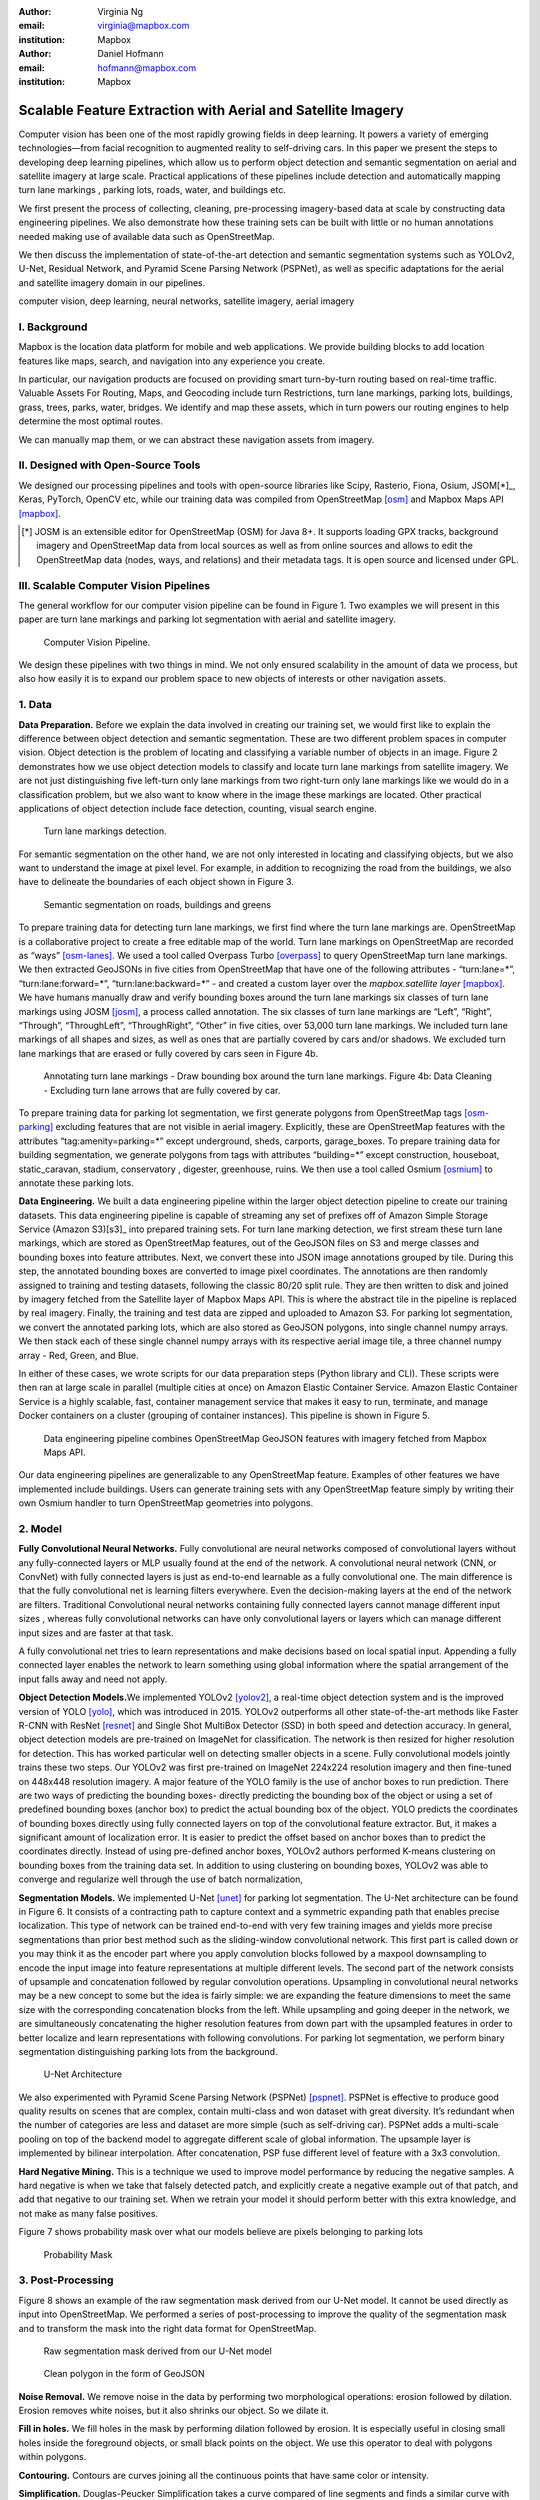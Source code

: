 :author: Virginia Ng
:email: virginia@mapbox.com
:institution: Mapbox


:author: Daniel Hofmann
:email: hofmann@mapbox.com
:institution: Mapbox


--------------------------------------------------------------
Scalable Feature Extraction with Aerial and Satellite Imagery
--------------------------------------------------------------

.. class:: abstract

   Computer vision has been one of the most rapidly growing fields in deep learning.
   It powers a variety of emerging technologies—from facial recognition to
   augmented reality to self-driving cars. In this paper we present the steps to developing
   deep learning pipelines, which allow us to perform object detection and semantic segmentation on aerial and satellite
   imagery at large scale. Practical applications of these pipelines
   include detection and automatically mapping turn lane markings , parking lots, roads, water,
   and buildings etc.

   We first present the process of collecting, cleaning, pre-processing imagery-based data at scale by constructing data engineering pipelines.
   We also demonstrate how these training sets can be built with little or no human annotations
   needed making use of available data such as OpenStreetMap.

   We then discuss the implementation of state-of-the-art detection and semantic segmentation systems such as
   YOLOv2, U-Net, Residual Network, and Pyramid Scene Parsing Network (PSPNet), as well as
   specific adaptations for the aerial and satellite imagery domain in our pipelines.


.. class:: keywords

   computer vision, deep learning, neural networks, satellite imagery, aerial imagery



I. Background
-------------

Mapbox is the location data platform for mobile and web applications. We
provide building blocks to add location features like maps, search, and
navigation into any experience you create.

In particular, our navigation products are focused on providing smart
turn-by-turn routing based on real-time traffic. Valuable Assets For
Routing, Maps, and Geocoding include turn Restrictions, turn lane markings,
parking lots, buildings, grass, trees, parks, water, bridges. We identify and map these assets, 
which in turn powers our routing engines to help determine the most optimal routes. 

We can manually map them, or we can abstract these navigation assets from imagery.


II. Designed with Open-Source Tools
-------------------------------------

We designed our processing pipelines and tools with open-source
libraries like Scipy, Rasterio, Fiona, Osium, JSOM[*]_, Keras, PyTorch,
OpenCV etc, while our training data was compiled from
OpenStreetMap [osm]_ and Mapbox Maps
API [mapbox]_.

.. [*] JOSM is an extensible editor for OpenStreetMap (OSM) for Java 8+. It supports loading GPX tracks, background imagery and OpenStreetMap data from local sources as well as from online sources and allows to edit the OpenStreetMap data (nodes, ways, and relations) and their metadata tags. It is open source and licensed under GPL. 


III. Scalable Computer Vision Pipelines
-----------------------------------------

The general workflow for our computer vision pipeline can be found in
Figure 1. Two examples we will present in this paper are turn lane markings
and parking lot segmentation with aerial and satellite imagery.

.. figure:: fig1.png
   :height: 100 px
   :width:  200 px
   :scale: 39 %

   Computer Vision Pipeline. 

We design these pipelines with two things in mind. We not only ensured scalability
in the amount of data we process, but also how easily it is to expand 
our problem space to new objects of interests or other navigation assets.


1. Data
--------

**Data Preparation.** Before we explain the data involved in creating
our training set, we would first like to
explain the difference between object detection and semantic
segmentation. These are two different problem spaces in computer vision.
Object detection is the problem of locating and classifying a variable
number of objects in an image. Figure 2 demonstrates how we use object
detection models to classify and locate turn lane markings from satellite
imagery. We are not just distinguishing five left-turn only lane markings
from two right-turn only lane markings like we would do in a classification problem,
but we also want to know where in the image these markings are located. Other
practical applications of object detection include face detection,
counting, visual search engine.

.. figure:: fig2.png
   :height: 75 px
   :width:  150 px
   :scale: 22 %

   Turn lane markings detection.

For semantic segmentation on the other hand, we are not only interested in locating and classifying
objects, but we also want to understand the image at pixel level. For example, in addition to
recognizing the road from the buildings, we also have to delineate the
boundaries of each object shown in Figure 3.

.. figure:: fig3.png
   :height: 100 px
   :width: 200 px
   :scale: 22 %

   Semantic segmentation on roads, buildings and greens

To prepare training data for detecting turn lane markings, we first find
where the turn lane markings are. OpenStreetMap is a collaborative
project to create a free editable map of the world. Turn lane markings
on OpenStreetMap are recorded as “ways” [osm-lanes]_. We used a tool
called Overpass Turbo [overpass]_ to query
OpenStreetMap turn lane markings. We then extracted GeoJSONs in five cities
from OpenStreetMap that have one of the following attributes - “\turn:lane=*”,
“\turn:lane:forward=*”, “\turn:lane:backward=*” - and
created a custom layer over the `mapbox.satellite
layer` [mapbox]_.
We have humans manually draw and verify bounding boxes around the turn lane markings six
classes of turn lane markings using JOSM [josm]_, a process called annotation.
The six classes of turn lane markings are “\Left”, “\Right”, “\Through”,
“\ThroughLeft”, “\ThroughRight”, “\Other” in five cities, over 53,000 turn
lane markings. We included turn lane markings of
all shapes and sizes, as well as ones that are partially covered by cars
and/or shadows. We excluded turn lane markings that are erased or fully
covered by cars seen in Figure 4b.

.. figure:: fig4.png
   :height: 75 px
   :width: 150 px
   :scale: 22 %

   Annotating turn lane markings - Draw bounding box around the turn lane markings.
   Figure 4b: Data Cleaning - Excluding turn lane arrows that are fully covered by car.

To prepare training data for parking lot segmentation, we first generate
polygons from OpenStreetMap tags [osm-parking]_ excluding features that are not visible
in aerial imagery. Explicitly, these are OpenStreetMap features with the
attributes “\tag:amenity=parking=*” except underground, sheds, carports,
garage_boxes. To prepare training data for building segmentation, we
generate polygons from tags with attributes “\building=*” except
construction, houseboat, static_caravan, stadium, conservatory ,
digester, greenhouse, ruins. We then use a tool called
Osmium [osmium]_ to annotate
these parking lots.

**Data Engineering.** We built a data engineering pipeline within the
larger object detection pipeline to create our training datasets. 
This data engineering pipeline is capable of streaming
any set of prefixes off of Amazon Simple Storage Service (Amazon S3)[s3]_ into prepared training sets. 
For turn lane marking detection, we first stream these turn lane markings,
which are stored as OpenStreetMap features, out of the GeoJSON files on S3
and merge classes and bounding boxes into feature
attributes. Next, we convert these into JSON image annotations grouped by
tile. During this step, the annotated bounding boxes are converted to
image pixel coordinates. The annotations are then randomly assigned to
training and testing datasets, following the classic 80/20 split rule. They
are then written to disk and joined by
imagery fetched from the Satellite layer of Mapbox Maps API. This is where the abstract
tile in the pipeline is replaced by real imagery. Finally, the training and test
data are zipped and uploaded to Amazon S3. For parking lot segmentation, we convert the annotated parking lots,
which are also stored as GeoJSON polygons, into single channel numpy arrays.
We then stack each of these single channel numpy arrays with its respective aerial
image tile, a three channel numpy array - Red, Green, and Blue.

In either of these cases, we wrote
scripts for our data preparation steps (Python library and CLI). These
scripts were then ran at large scale in parallel (multiple cities at
once) on Amazon Elastic Container Service. Amazon Elastic Container Service is a
highly scalable, fast, container management service that makes it easy
to run, terminate, and manage Docker containers on a cluster (grouping of
container instances). This pipeline is shown in Figure 5.

.. figure:: fig5.png
   :height: 200 px
   :width: 400 px
   :scale: 47 %

   Data engineering pipeline combines OpenStreetMap GeoJSON features with imagery fetched from Mapbox Maps API.

Our data engineering pipelines are generalizable to any OpenStreetMap
feature. Examples of other features we have implemented include buildings. 
Users can generate training sets with any OpenStreetMap feature
simply by writing their own Osmium handler to turn OpenStreetMap geometries into
polygons.

2. Model
---------

**Fully Convolutional Neural Networks.** Fully convolutional are neural
networks composed of convolutional layers without any fully-connected
layers or MLP usually found at the end of the network. A convolutional
neural network (CNN, or ConvNet)  with fully connected layers is just
as end-to-end learnable as a fully
convolutional one. The main difference is that the fully convolutional
net is learning filters everywhere. Even the decision-making layers at
the end of the network are filters. Traditional Convolutional neural
networks containing fully connected layers cannot manage different input
sizes , whereas fully convolutional networks can have only convolutional
layers or layers which can manage different input sizes and are faster
at that task.

A fully convolutional net tries to learn representations and make
decisions based on local spatial input. Appending a fully connected
layer enables the network to learn something using global information
where the spatial arrangement of the input falls away and need not
apply.

**Object Detection Models.**\ We implemented YOLOv2 [yolov2]_, a real-time object
detection system and is the improved version of YOLO [yolo]_, which was
introduced in 2015. YOLOv2 outperforms all other state-of-the-art
methods like Faster R-CNN with ResNet [resnet]_ and Single Shot MultiBox Detector (SSD)
in both speed and detection
accuracy. In general, object detection models are
pre-trained on ImageNet for classification. The network is then resized
for higher resolution for detection. This has worked particular well on
detecting smaller objects in a scene. Fully convolutional models jointly
trains these two steps. Our YOLOv2 was first pre-trained on
ImageNet 224x224 resolution imagery and then fine-tuned on 448x448 resolution imagery. A major feature of
the YOLO family is the use of anchor boxes to run prediction. There are
two ways of predicting the bounding boxes- directly predicting the
bounding box of the object or using a set of predefined bounding boxes
(anchor box) to predict the actual bounding box of the object. YOLO
predicts the coordinates of bounding boxes directly using fully
connected layers on top of the convolutional feature extractor. But, it
makes a significant amount of localization error. It is easier to
predict the offset based on anchor boxes than to predict the coordinates
directly. Instead of using pre-defined anchor boxes, YOLOv2 authors
performed K-means clustering on bounding boxes from the training data
set. In addition to using clustering on bounding boxes, YOLOv2 was able to
converge and regularize well through the use of batch normalization,

 

**Segmentation Models.** We implemented U-Net [unet]_ for parking lot
segmentation. The U-Net architecture can be found in Figure 6. It consists
of a contracting path to capture context and a symmetric expanding path that enables precise
localization. This type of network can be trained end-to-end with very
few training images and yields more precise segmentations than prior
best method such as the sliding-window convolutional network. This first part is 
called down or you may think it as the encoder part
where you apply convolution blocks followed by a maxpool downsampling to
encode the input image into feature representations at multiple
different levels. The second part of the network consists of upsample
and concatenation followed by regular convolution operations. Upsampling
in convolutional neural networks may be a new concept to some but the idea is
fairly simple: we are expanding the feature dimensions to meet the same
size with the corresponding concatenation blocks from the left. While
upsampling and going deeper in the network, we are simultaneously concatenating the
higher resolution features from down part with the upsampled features in
order to better localize and learn representations with following
convolutions. For parking lot segmentation, we perform binary
segmentation distinguishing parking lots from the background.

.. figure:: fig6.png
   :height: 150 px
   :width: 300 px
   :scale: 37 %

   U-Net Architecture

We also experimented with Pyramid Scene Parsing Network (PSPNet) [pspnet]_. PSPNet
is effective to produce good quality results on scenes that are complex, contain
multi-class and won dataset with great
diversity. It’s redundant when the number of categories are less and
dataset are more simple (such as self-driving car). PSPNet adds a
multi-scale pooling on top of the backend model to aggregate different
scale of global information. The upsample layer is implemented by
bilinear interpolation. After concatenation, PSP fuse different level of
feature with a 3x3 convolution.

**Hard Negative Mining.** This is a technique we used to improve model
performance by reducing the negative samples. A hard negative is when we
take that falsely detected patch, and explicitly create a negative
example out of that patch, and add that negative to our training set.
When we retrain your model it should perform better with this extra
knowledge, and not make as many false positives.

Figure 7 shows probability mask over what our models believe are pixels
belonging to parking lots


.. figure:: fig7.png
   :height: 150 px
   :width: 300 px
   :scale: 37 %

   Probability Mask


3. Post-Processing
------------------

Figure 8 shows an example of the raw segmentation mask derived
from our U-Net model. It cannot be used directly as input into
OpenStreetMap. We performed a series of post-processing to improve the
quality of the segmentation mask and to transform the mask into the
right data format for OpenStreetMap.


.. figure:: fig8.png
   :height: 200 px
   :width: 200 px
   :scale: 38 %

   Raw segmentation mask derived from our U-Net model


.. figure:: fig9.png
   :height: 200 px
   :width: 200 px
   :scale: 39 %

   Clean polygon in the form of GeoJSON


**Noise Removal.** We remove noise in the data by performing two
morphological operations: erosion followed by dilation. Erosion removes
white noises, but it also shrinks our object. So we dilate it.

**Fill in holes.** We fill holes in the mask by performing dilation
followed by erosion. It is especially useful in closing small holes
inside the foreground objects, or small black points on the object. We
use this operator to deal with polygons within polygons.

**Contouring.** Contours are curves joining all the continuous points
that have same color or intensity.

**Simplification.** Douglas-Peucker Simplification takes a curve
compared of line segments and finds a similar curve with fewer points.
We get simple polygons that can be ingested by OpenStreetMap as feature type “nodes” and “ways”

**Transform Data.** Convert detection or segmentation results from pixel
space back into GeoJSONs (world coordinate).

**Removing tile border artifacts.** Query and match neighboring image
tiles.

**Deduplication.** Deduplicate by matching GeoJSONs with data that already exist on OpenStreetMap.

After performing all these post-processing steps, we have a clean mask
that is also a polygon in the form of GeoJSON. An example of such a mask can be
found in Figure 9. This can now be added to
OpenStreetMap as a parking lot feature.


4. Output
----------

With this pipeline design, we are able to run batch prediction at large
scale (on the world). The output of these processing pipelines are turn
lane markings and parking lots in the form of GeoJSONs. We can then add
these GeoJSONs back into OpenStreetMap as turn lane and parking lot
features. Our routing engines then take these OpenStreetMap features
into account when calculating routes. Shown in Figure 10 is a front-end UI that
allows users to pan around for instant turn lane markings detection.


.. figure:: fig10.png
   :height: 200 px
   :width: 400 px
   :scale: 42 %

   Front-end UI for instant turn lane markings detection


IV. Future Work
---------------

We have made Robosat[*]_, our end-to-end semantic segmantion pipeline publicly available in June 2018. 

We are in the process of making several improvements to our models. We are currently working on
replacing the standard U-Net encoder with pre-trained ResNet50 encoder. In addition, we are replacing learned deconvolutions
with upsampling and uses nearest neaighbor upsampling followed by a convolution for refinement instead.

We believe that this approach gives us more accurate results, while speeding up training and prediction, lowering memory usage. The drawback to such an approach is that it only works for three-channel inputs (RGB) and not with arbitrary channels.

.. [*] Robosat is generic ecosystem for feature extraction from aerial and satellite imagery https://github.com/mapbox/robosat


References
----------
.. [osm] OpenStreetMap, https://www.openstreetmap.org
.. [mapbox] Mapbox, https://www.mapbox.com/api-documentation/#maps
.. [osm-lanes] OpenStreetMap tags, https://wiki.openstreetmap.org/wiki/Lanes
.. [overpass] Overpass, https://overpass-turbo.eu/
.. [josm] JOSM, https://josm.openstreetmap.de/
.. [osm-parking] OpenStreetMap tags, https://wiki.openstreetmap.org/wiki/Tag:amenity%3Dparking
.. [osmium] Osmium, https://wiki.openstreetmap.org/wiki/Osmium
.. [s3] Amazon S3, https://aws.amazon.com/s3/
.. [yolov2] Joseph Redmon, Ali Farhadi. *YOLO9000: Better, Faster, Stronger*, arXiv:1612.08242 [cs.CV], Dec 2016
.. [yolo] Joseph Redmon, Santosh Divvala, Ross Girshick, Ali Farhadi, *You Only Look Once: Unified, Real-Time Object Detection*, arXiv:1506.02640 [cs.CV], June 2015
.. [unet] Olaf Ronneberger, Philipp Fischer, Thomas Brox. *U-Net: Convolutional Networks for Biomedical Image Segmentation*, arXiv:1505.04597 [cs.CV], May 2015.
.. [resnet] Kaiming He, Xiangyu Zhang, Shaoqing Ren, Jian Sun arXiv:1512.03385 [cs.CV], Dec 2015.
.. [pspnet] Hengshuang Zhao, Jianping Shi, Xiaojuan Qi, Xiaogang Wang, Jiaya Jia, *Pyramid Scene Parsing Network*, arXiv:1612.01105 [cs.CV], Dec 2016.



